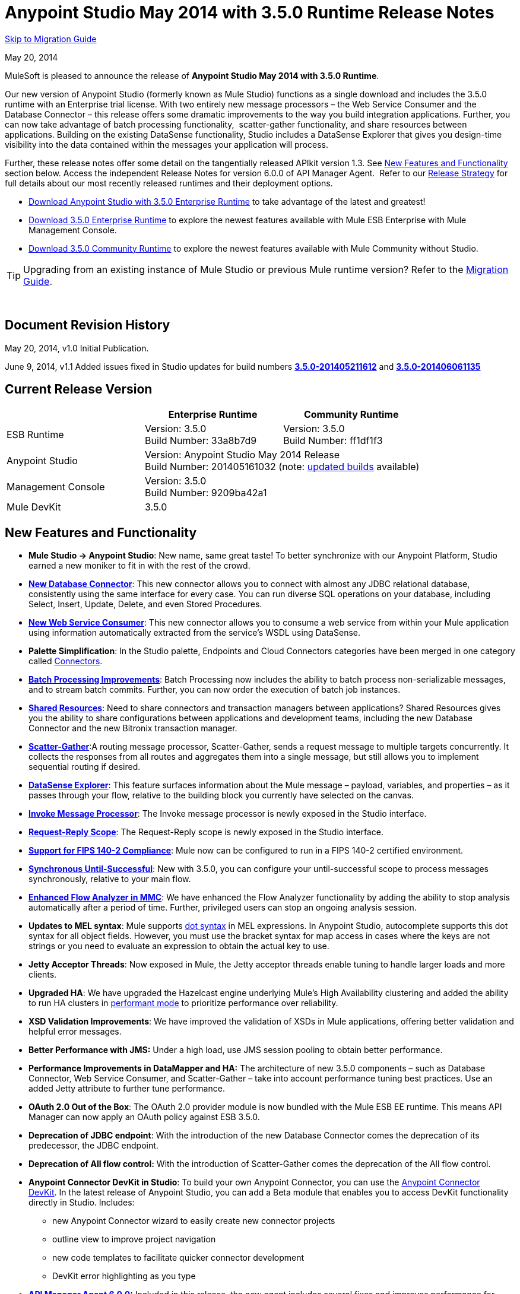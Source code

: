 = Anypoint Studio May 2014 with 3.5.0 Runtime Release Notes
:keywords: release notes, anypoint studio


<<Migration Guide, Skip to Migration Guide>>

May 20, 2014

MuleSoft is pleased to announce the release of *Anypoint Studio May 2014 with 3.5.0 Runtime*.

Our new version of Anypoint Studio (formerly known as Mule Studio) functions as a single download and includes the 3.5.0 runtime with an Enterprise trial license. With two entirely new message processors – the Web Service Consumer and the Database Connector – this release offers some dramatic improvements to the way you build integration applications. Further, you can now take advantage of batch processing functionality,  scatter-gather functionality, and share resources between applications. Building on the existing DataSense functionality, Studio includes a DataSense Explorer that gives you design-time visibility into the data contained within the messages your application will process. 

Further, these release notes offer some detail on the tangentially released APIkit version 1.3. See link:#AnypointStudioMay2014with3.5.0RuntimeReleaseNotes-NewFeaturesandFunctionality[New Features and Functionality] section below. Access the independent Release Notes for version 6.0.0 of API Manager Agent.  Refer to our link:#[Release Strategy] for full details about our most recently released runtimes and their deployment options.

* http://www.mulesoft.com/platform/soa/mule-esb-open-source-esb[Download Anypoint Studio with 3.5.0 Enterprise Runtime] to take advantage of the latest and greatest!
* http://www.mulesoft.com/platform/soa/mule-esb-open-source-esb[Download 3.5.0 Enterprise Runtime] to explore the newest features available with Mule ESB Enterprise with Mule Management Console.
* http://www.mulesoft.org/download-mule-esb-community-edition[Download 3.5.0 Community Runtime] to explore the newest features available with Mule Community without Studio. 

[TIP]
Upgrading from an existing instance of Mule Studio or previous Mule runtime version? Refer to the <<Migration Guide>>.

  

== Document Revision History

May 20, 2014, v1.0 Initial Publication. 

June 9, 2014, v1.1 Added issues fixed in Studio updates for build numbers link:#AnypointStudioMay2014with3.5.0RuntimeReleaseNotes-u1[*3.5.0-201405211612*] and *link:#AnypointStudioMay2014with3.5.0RuntimeReleaseNotes-u2[3.5.0-201406061135]*

== Current Release Version 


[cols="3*", options="header"]
|===
|
| Enterprise Runtime
| Community Runtime

| ESB Runtime
| Version: 3.5.0 +
Build Number: 33a8b7d9
| Version: 3.5.0 +
Build Number: ff1df1f3

| Anypoint Studio
2+>| Version: Anypoint Studio May 2014 Release +
Build Number: 201405161032 (note: link:#AnypointStudioMay2014with3.5.0RuntimeReleaseNotes-NeworFixedinthisRelease[updated builds] available)

| Management Console
2+>| Version: 3.5.0 +
Build Number: 9209ba42a1


| Mule DevKit
2+>| 3.5.0
|===

== New Features and Functionality

* *Mule Studio -> Anypoint Studio*: New name, same great taste! To better synchronize with our Anypoint Platform, Studio earned a new moniker to fit in with the rest of the crowd.
* *link:/documentation/display/current/Database+Connector[New Database Connector]*: This new connector allows you to connect with almost any JDBC relational database, consistently using the same interface for every case. You can run diverse SQL operations on your database, including Select, Insert, Update, Delete, and even Stored Procedures.
* *link:/documentation/display/current/Web+Service+Consumer[New Web Service Consumer]*: This new connector allows you to consume a web service from within your Mule application using information automatically extracted from the service's WSDL using DataSense.
* *Palette Simplification*: In the Studio palette, Endpoints and Cloud Connectors categories have been merged in one category called link:/documentation/display/current/Anypoint+Connectors[Connectors].
* *link:/documentation/display/current/Batch+Streaming+and+Job+Execution[Batch Processing Improvements]*: Batch Processing now includes the ability to batch process non-serializable messages, and to stream batch commits. Further, you can now order the execution of batch job instances.
* *link:/documentation/display/current/Shared+Resources[Shared Resources]*: Need to share connectors and transaction managers between applications? Shared Resources gives you the ability to share configurations between applications and development teams, including the new Database Connector and the new Bitronix transaction manager.
* *link:/documentation/display/current/Scatter-Gather[Scatter-Gather]*:A routing message processor, Scatter-Gather, sends a request message to multiple targets concurrently. It collects the responses from all routes and aggregates them into a single message, but still allows you to implement sequential routing if desired.
* *link:/documentation/display/current/Using+the+DataSense+Explorer[DataSense Explorer]*: This feature surfaces information about the Mule message – payload, variables, and properties – as it passes through your flow, relative to the building block you currently have selected on the canvas.
* *link:/documentation/display/current/Invoke+Component+Reference[Invoke Message Processor]*: The Invoke message processor is newly exposed in the Studio interface.
* *link:/documentation/display/current/Request-Reply+Scope[Request-Reply Scope]*: The Request-Reply scope is newly exposed in the Studio interface.
* *link:/documentation/display/current/FIPS+140-2+Compliance+Support[Support for FIPS 140-2 Compliance]*: Mule now can be configured to run in a FIPS 140-2 certified environment.
* *link:/documentation/display/current/Until+Successful+Scope[Synchronous Until-Successful]*: New with 3.5.0, you can configure your until-successful scope to process messages synchronously, relative to your main flow. 
* *link:/documentation/display/current/Analyzing+Flow+Processing+and+Payloads[Enhanced Flow Analyzer in MMC]*: We have enhanced the Flow Analyzer functionality by adding the ability to stop analysis automatically after a period of time. Further, privileged users can stop an ongoing analysis session.
* *Updates to MEL syntax*: Mule supports link:/documentation/display/current/Mule+Expression+Language+Reference#MuleExpressionLanguageReference-DotSyntax[dot syntax] in MEL expressions. In Anypoint Studio, autocomplete supports this dot syntax for all object fields. However, you must use the bracket syntax for map access in cases where the keys are not strings or you need to evaluate an expression to obtain the actual key to use.
* *Jetty Acceptor Threads*: Now exposed in Mule, the Jetty acceptor threads enable tuning to handle larger loads and more clients. 
* *Upgraded HA*: We have upgraded the Hazelcast engine underlying Mule's High Availability clustering and added the ability to run HA clusters in link:/documentation/display/current/Mule+High+Availability+HA+Clusters#MuleHighAvailabilityHAClusters-ClusteringforHighPerformance[performant mode] to prioritize performance over reliability.
* *XSD Validation Improvements*: We have improved the validation of XSDs in Mule applications, offering better validation and helpful error messages.
* *Better Performance with JMS:* Under a high load, use JMS session pooling to obtain better performance. 
* *Performance Improvements in DataMapper and HA:* The architecture of new 3.5.0 components – such as Database Connector, Web Service Consumer, and Scatter-Gather – take into account performance tuning best practices. Use an added Jetty attribute to further tune performance. 
* *OAuth 2.0 Out of the Box*: The OAuth 2.0 provider module is now bundled with the Mule ESB EE runtime. This means API Manager can now apply an OAuth policy against ESB 3.5.0.
* *Deprecation of JDBC endpoint*: With the introduction of the new Database Connector comes the deprecation of its predecessor, the JDBC endpoint. 
* *Deprecation of All flow control:* With the introduction of Scatter-Gather comes the deprecation of the All flow control. +
* *Anypoint Connector DevKit in Studio*: To build your own Anypoint Connector, you can use the link:/documentation/display/current/Anypoint+Connector+DevKit[Anypoint Connector DevKit]. In the latest release of Anypoint Studio, you can add a Beta module that enables you to access DevKit functionality directly in Studio. Includes: +
** new Anypoint Connector wizard to easily create new connector projects
** outline view to improve project navigation
** new code templates to facilitate quicker connector development
** DevKit error highlighting as you type
* *link:/documentation/display/current/API+Manager+6.0.X+Release+Notes[API Manager Agent 6.0.0]:* Included in this release, the new agent includes several fixes and improves performance for contract-based policies.
* *link:/documentation/display/current/APIkit[APIkit version 1.3]:* Now included automatically in Studio, the newest version of APIkit includes improved functionality: +
** improved user experience using the RAML Editor
** ability to generate `!include` files from within the RAML Editor
** ability to open the API Console within the Studio console
** ability to create a separate API Console flow to host the console in a separate URI

== Hardware and Software System Requirements

For most use cases, Anypoint Studio with 3.5.0 Runtime does not change the hardware and software system requirements established by Mule Studio (December 2013) with CloudHub Mule Runtime (December 2013). MuleSoft recommends a minimum of 4GB RAM on a developer workstation. As applications become complex, consider adding more RAM.

Please mailto:support@mulesoft.com[contact MuleSoft] with any questions you may have about system requirements.

== Deprecated in this Release

As Mule ESB evolves, components and APIs are sometimes replaced or superseded by an improved method of implementation. These elements are flagged as deprecated in the product and documentation in order to alert users to the change. This indicates they will continue to function and be supported in the product until the next major release version (4.x, 5.x, 6.x), but users are discouraged from using them and should consider migrating their applications. After the next major release version, they may be removed and no longer supported in the product.

Elements deprecated in the 3.5.0 runtime:

* JDBC endpoint and transport
* All flow control
* Maps to XML transformer
* XML to Maps transformer
* Maps to CSV transformer
* CSV to Maps transformer
* Resultset to Maps transformer
* Service Lookup endpoint

Note that current documentation may still reference these deprecated elements in legacy examples and code snippets for a period of time. These examples are being updated on a rolling basis with the new, recommended best practices and implementations.

== Important Notes and Known Issues in this Release

This list covers some of the known issues with Anypoint Studio with 3.5.0 Runtime. Please read this list before reporting any issues you may have spotted. 

=== Mule ESB

Note that only those tickets labelled with MULE apply to both the Enterprise and Community versions of the runtime; tickets labelled with EE apply only the Enterprise version.

[cols=",",]
|===
|n/a |link:/documentation/display/current/Batch+Processing[Batch processing] does not support the use of link:/documentation/display/current/Business+Events[Business Events].
|n/a |link:/documentation/display/current/CloudHub+Insight[CloudHub Insight] does not support visibility into batch processing.
|MULE-7585 |NPE when exporting from Database to CSV
|MULE-7583 |CopyOnWriteCaseInsensitiveMap should fully implement Map
|MULE-7582 |Hung threads on work manager.
|MULE-7519 |Default domain must be created in the new domain concept instead of the old one
|MULE-7517 |Regression in MuleContext mutability
|MULE-7493 |Not all property files are loaded before flow loading
|MULE-7456 |When redeployment fails because an error, the failure is not shown in console log
|MULE-7442 |Bulk Update fails using a file as a source when the file was generated in Windows due to \r at the end of the line
|MULE-7441 |Bulk Update fails when there is a space after the ending semicolon of a statement
|MULE-7328 |Can't use WS consumer with message properties
|MULE-7290 |It shouldn't be allowed to deploy an application to more than one domain
|MULE-7280 |Anchor file is created before application gets deployed
|MULE-7273 |Proxy service does not rewrite schema locations in the WSDL
|MULE-7245 |Eager initialization of BitronixXaDataSourceBuilder can make a mule application to fail on start
|MULE-7099 |Make bitronix transaction manager default TM
|MULE-7033 |Only one config element should be allowed for the same name
|MULE-6924 |Dynamic round robin does not work in cluster
|EE-4001 |Batch job doesn't finish, when the payloads of the processed records are bigger than 512KB.
|EE-4000 |High contention when updating statistics on batch.
|EE-3841 |Anchor file is created even if application fails to get deployed
|EE-3835 |Failed to connect to HTTP inbound endpoint just after startup
|EE-3830 |NullPointerException when enqueuing message to VM endpoint with a shared connector
|EE-3735 |Cluster and XA transactions cause message lost with high concurrency
|MULE-7594 |Scatter-gather throws exception when using a one-way outbound endpoint.
|MULE-7593 |Scatter-gather throws IllegalStateException when using only one message processor
|MULE-7592 |JMS caching-connection-factory doesn't close connections on redeploy
|EE-3141 |When using a Throttling policy with throttling statics enabled, Limit and Remaining statistics are swapped.
|===

=== Anypoint Studio

[cols=",",]
|===
|n/a |Studio and Mavericks: If you are running OS X Mavericks, Studio cannot automatically find your Maven installation, so your home directory field will be blank and the Maven support boxes unchecked. Workaround: To use Maven with Anypoint Studio on Mavericks, configure your Maven home directory manually. Once you have configured a valid Maven home, click Test Maven Configuration to verify your settings.
|STUDIO-4914 |SAP: When unchecking Output XML option it is not possible to get the details or the files for the specified object. They are empty.
|n/a |Maven in Windows: To have good Maven support you need Eclipse to point to a JDK. In Windows by default you need to manually configure the JDK as Eclipse will look for the JRE. 
|STUDIO-4937 |CXF and REST Components: When using CXF or REST Message Processors, you may have some conflicts with the appearance of the response section of the flow on the canvas.
|STUDIO-4980 |Query Builder: This is a Mac-specific issue. The Query Builder UI misbehaves after a DataSense type structure retrieval operation. Workaround: close the Query Builder after the DataSense retrieval and open it again. 
|===

=== Mule Management Console

[cols="",]
|===
|n/a |link:/documentation/display/current/Mule+Management+Console[Mule Management Console (MMC)] does not support visibility into batch processing.
|MMC-1756 |Inconsistencies when disbanding a cluster with one of the nodes down.
|MMC-1754 |Global Permissions - Error 500 message when Creating a new Alert Notification with only Manage Alert Notification permission.
|MMC-1738 |Dashboard -> Cluster Application status: When a cluster is disbanded the portlet ‘Cluster application status’ is continuously throwing an exception into the logs.
|MMC-1739 |Dashboard - Deployment Status portlet - Unable to see deployment of clusters that are into group.
|MMC-1695 |Sorting by column on all tables (flows, applications, deployments, etc.) is applied only for each page.
|===

=== APIkit

[width="100%",cols="50%,50%",]
|===
|n/a |APIkit's API console, and the API console itself, do not support resource owner and client credentials grant types. Further, the console does not support scopes in an application.
|n/a |APIkit's API console does not support the OAuth dance.
|===

=== DevKit

[width="100%",cols="50%,50%",]
|===
|DEVKIT-553 |_*Beta*_: When running an incremental build using the DevKit plugin in Studio, not all files are being processed, and errors that doesn't exist are reported 
|===

== New or Fixed in this Release

*_Update 2: Build Number 3.5.0-201406061135_* 

[width="100%",cols="50%,50%",]
|===
|STUDIO-3533 |Make combine-collections-transformer as MP in palette
|STUDIO-4571 |Receiving an invalid reference error when everything is in place
|STUDIO-5019 |DataSense doesn't work with mule specific system properties like app.home
|STUDIO-5032 |Cannot see errors for MEL
|STUDIO-5035 |MEL Validation should wait before validating
|STUDIO-5081 |DB connector not resolving place holders for driver class name
|STUDIO-5107 |Siebel connector rewrites xml
|STUDIO-5155 |Classloader leak with MEL classes when executing DataSense
|SE-874 |Incorrect validation in jdbc's "query" element
|SE-876 |NPE when clicking on certain message processors, details page doesn&#39;t show anything
|SE-907 |DataMapper editor breaks when combining it with WSConsumer
|SE-603 |Export Without Source Code
|===

*_Update 1: Build Number 3.5.0-201405211612_*

[width="100%",cols="50%,50%",]
|===
|STUDIO-5110 |WS Consumer cannot retrieve downloadable imports
|SE-864 |JSON mapping fails
|===

*_Original May 2014 Release Build Number 3.5.0-201405161032:_*

=== Mule ESB

 View Fixed Issues

Note that only those tickets labelled with *MULE* are fixes which apply to both the Enterprise and Community versions of the runtime; tickets labelled with *EE* are fixes which apply only the Enterprise version.

[cols="2*",]
|===
|EE-2784 |Cannot serve static content on root domain
|EE-2916 |java.io.NotSerializableException at org.mule.config.spring.parsers.assembly.MapEntryCombiner when having a JDBC Inbound in a clustered environment
|EE-3199 |Starting Mule Standalone EE on Mac OS 10.6 with i7 processor runs with wrapper-macosx-universal-32 instead of 64
|EE-3258 |JDBC transport complains about invalid expression template #[payload]
|EE-3264 |MMC agent not working in Embeded war file
|EE-3265 |DeploymentService lock not released under error conditions
|EE-3273 |Remove ReplyToParameterProcessor from internalMessageProcessorNames list
|EE-3314 |Bootstrap script doesn't recognize whether Windows is running in 32 or 64 bits
|EE-3315 |Bootstrap script doesn't recognize Linux running on System z (IBM Mainframe)
|EE-3316 |Bootstrap script doesn't recognize whether the AIX kernel is running in 32 or 64 bits
|EE-3317 |Running the same mule.bat from two terminals shouldn't be possible
|EE-3322 |ClassCastException using inbound file endpoint in cluster
|EE-3322 |ClassCastException using inbound file endpoint in cluster
|EE-3344 |populatem2repo script does not include mmc related jars
|EE-3356 |Supported JDKs are not properly defined
|EE-3370 |HTTP <-> JMS Queue <-> CXF Service bridge failing in 3.4.1 EE, working in 3.4.0 EE
|EE-3394 |Populate M2 Repo does not populate Clover
|EE-3419 |NullPointerException is Thrown when shutting down Mule with the MMC Agent disabled
|EE-3423 |Mule should do clean up of JDBC Driver threads to avoid ClassLoader leaks
|EE-3449 |Incorrect validation for node ID in cluster causes error on removal if node IDs are not reassigned
|EE-3459 |ConcurrentModificationException when getting finished records count or executing instances
|EE-3470 |Queues with limited size behave differently in standalone and cluster mode
|EE-3474 |ObjectStore is not synchronized properly
|EE-3496 |Expensive lookup in Spring Registry is performed every time a MEL expression is evaluated
|EE-3535 |Change MVEL dependency to use mule's MVEL
|EE-3540 |No way to retrieve stack trace for record, input or on-complete exceptions
|EE-3563 |max-failed-records only works on the last step
|EE-3682 |MissingResourceException thrown when gracefully shutting down mule.
|EE-3809 |Upgrade Guava to avoid incompatbilities with latest JDK7
|EE-3847 |String format exception when logging exception in streaming commit
|EE-3859 |Widget example fails to start because does not find mule-app.properties.
|EE-3865 |Widget example script fails to start because of renamed jars
|EE-3903 |WMQ connector doesn't allow the setting of a transportType in the connection factory
|EE-3923 |Mule fails to start when running in legacy mode (tanuki wrapper license seems invalid)
|EE-3955 |Test cases override DefaultObjectStoreFactoryBean static delegate causing other tests to fail when split and aggregate operations are used.
|MULE-3704 |AttachmentsPropagationTestCase needs XML config file
|MULE-5301 |The MailMessageFactory adds inbound email headers to the outbound scope of the message
|MULE-5685 |Unformatted log line when a property is optional
|MULE-6367 |FTP Inbound endpoint fails when reading empty file
|MULE-6559 |Wrong messages on JDK version validation
|MULE-6560 |Incorrect value in recommended JDK version checking
|MULE-6564 |Using http://cxfconfiguration[cxf:configuration] element prevents generation of WSDL on JAXWS SOAP component
|MULE-6577 |Failure to propagate the correlation ID across JMS queues
|MULE-6630 |Expression component serializes requests
|MULE-6783 |HTTP inbound keep-alive attribute not overriding the keepAlive attribute of HTTP connector
|MULE-6790 |File transport sets the Directory attribute incorrectly
|MULE-6791 |Jetty inbound endpoint configured with useContinuations="true" sets http.method as outbound rather than inbound
|MULE-6800 |Thread leak on Mule redeployments for embedded
|MULE-6808 |When running salesforce operations in parallel (with Oauth integration), in some scenarios we are getting an exception related to the access token for Oauth
|MULE-6816 |Shutdown timeout is not respected
|MULE-6829 |cxf_operation is wrong when using proxy-client of a soap 1.1 request
|MULE-6831 |Applications deleted when deployment fails
|MULE-6833 |GZip transformer failing
|MULE-6837 |Mule application fails when doing stop/start
|MULE-6849 |ReplyToDestination is not properly configured in some scenarios
|MULE-6853 |Sftp does not support files with no extension when using tempDir and useTempFileTimestampSuffix
|MULE-6858 |Filename-wildcard filter to fails with SFTP
|MULE-6863 |File, FTP and SFTP message factories sets outbound properties.
|MULE-6864 |SFTP: Jsch issue in java 1.7 and Kerberos
|MULE-6870 |HTTP Patch body is ignored
|MULE-6871 |DefaultMuleSession got broken between mule 3.2 and 3.3
|MULE-6874 |Memory leak with dynamic endpoints
|MULE-6880 |FTP responseTimeout has no effect
|MULE-6882 |TCP Outbound Endpoint ignores responseTimeout
|MULE-6884 |HTTP/HTTPS Connectors: tcpNoDelay
|MULE-6887 |Duplicating instanceName in quartz connectors cause weird application failures
|MULE-6889 |Concurrent Modification Exception when using the Async Message Proccessor inside a foreach
|MULE-6917 |set-attachment adds attachments that Mule can't really use
|MULE-6920 |Race condition on startup of Mule Context
|MULE-6944 |Thread leak for asynchronous calls in embedded mode
|MULE-6947 |flow names with slashes (/) break MPs notification paths
|MULE-6959 |Race condition creating MVELExpressionLanguage instances
|MULE-6965 |Erro during mule message serialization when using byte array as payload
|MULE-6969 |InputStream not closed on Scriptable
|MULE-6972 |http://jerseyresources[jersey:resources] component doesn't register multiple exception mappers
|MULE-6973 |http://jerseyresources[jersey:resources] component doesn't register multiple http://jerseycontext-resolver[jersey:context-resolver]
|MULE-6986 |http://httpstatic-resource-handler[http:static-resource-handler] fails when request path is '/'
|MULE-6989 |Quartz synchronous is not using the configured exception strategy
|MULE-6990 |OOM exception using foreach
|MULE-6991 |postAuth() method does not catch token expiration exception
|MULE-6991 |postAuth() method does not catch token expiration exception
|MULE-6992 |Race condition when refreshing access tokens
|MULE-6992 |Race condition when refreshing access tokens
|MULE-6993 |ClassCast exception when using http://cxfproxy-service[cxf:proxy-service] and validationEnabled, and the request contains a CDATA field.
|MULE-6995 |DynamicOutboundEndpoint does not use the connector's service overrides
|MULE-6997 |Rollback Exception Strategy retries an incorrect number of times
|MULE-6998 |Incorrect maven dependency for drools
|MULE-6999 |File Transport delays the processing of files when pollingFrequency attribute is uncomfortably narrow
|MULE-7004 |Fixed Frequency Scheduler allows negative value on startDelay
|MULE-7005 |ServerNotification completing work after listener failure
|MULE-7008 |Private flow sends duplicate message when replyTo property is set
|MULE-7012 |HTTP/HTTPS outbound endpoints ignore the keep-alive attribute
|MULE-7015 |ObjectToHttpClientMethodRequest fails to process DefaultMessageCollection when http.version is set to 1.0
|MULE-7019 |AccessTokenPool is not closed after disposal
|MULE-7021 |AbstractListeningMessageProcessor needs to implement MessageProcessorContainer To be debugable
|MULE-7024 |DataSense core doesn't support inbound endpoints
|MULE-7025 |Serialization exception using persistent queues
|MULE-7027 |ExpiringGroupMonitoringThread must process event groups only when the node is primary
|MULE-7028 |MuleMessageToHttpResponse not evaluating outbound scope to set the content type header
|MULE-7028 |MuleMessageToHttpResponse not evaluating outbound scope to set the content type header
|MULE-7034 |MuleEvent is not serializable when using a JDBC inbound endpoint with a nested query
|MULE-7036 |QueuedAsynchronousProcessingStrategy ignores queue store configuration
|MULE-7040 |Request-reply throwing ResponseTimeoutException on Mule shutdown
|MULE-7041 |EventProcessingThread must manage exceptions thrown by implementation classes
|MULE-7042 |Event correlation timeout incorrectly detected on cluster
|MULE-7043 |Cannot put a Foreach after an OAuth authorize
|MULE-7050 |MuleApplicationClassLoader loadClass() method not synchronized
|MULE-7053 |Make DevkitBasedMessageProcessor.process not final
|MULE-7059 |The generated Studio runtime bundle needs to have a different internal structure
|MULE-7062 |It is not possible to send outbound attachments over http
|MULE-7080 |Race condition checking file attributes on SFTP transport
|MULE-7087 |NullSessionHandler - Empty Mule Session header
|MULE-7091 |IllegalStateException when doing OAuth dance with InMemoryObjectStore
|MULE-7092 |DevkitBasedMessageProcessor does not implement MessageProcessor
|MULE-7114 |Outbound HTTP Patch call is not sending the payload as message body
|MULE-7116 |Message receiver fail when trying to schedule work after reconnection
|MULE-7118 |Incompatible usage of MVEL on Drools
|MULE-7119 |MEL DateTime is not serializable
|MULE-7121 |OAuth support throws raw exception when authorization code not found
|MULE-7123 |MuleExceptions are not all Serializable
|MULE-7125 |requireClientAuthentication="true" not working on jetty SSL connector
|MULE-7137 |DefaultMessageProcessor chain needs to decouple from Pipeline
|MULE-7149 |Flow variables should not be propagated to / from other flow invoked with flow-ref
|MULE-7151 |Add new http/s outbound endpoint attribute to enable behavior provided by http.disable.status.code.exception.check property
|MULE-7152 |When using http://cxfproxy-service[cxf:proxy-service] with a wsdl having multiple ports, the proxy only redirects the first one.
|MULE-7153 |JMS Queue <-> CXF Service failing in 3.4.1 EE, working in 3.4.0 EE
|MULE-7156 |QueueProducer should have a variable generic type
|MULE-7165 |Request Body is not closed in the HttpMessageReceiver
|MULE-7189 |CXF Proxy service: When specifying a wsdlLocation of a non .net based SOAP api and requesting the proxy to use only the body of the envelope, the payload gets modified and loses part of it.
|MULE-7193 |gzip-compress-transformer does not work correctly if the input is a string
|MULE-7194 |Improper handling of UnknownHostException in Outbound TCP
|MULE-7198 |Build fails due to error downloading dependencies of jBPM module.
|MULE-7204 |Race condition when compiling MEL expressions
|MULE-7223 |HTTP transport does not trigger exceptions when client closes connection
|MULE-7224 |body-to-parameter-map-transformer only works with GET and POST
|MULE-7228 |Confusing log message in EventProcessingThread
|MULE-7230 |Changes in HttpMuleMessageFactory and AbstractMuleMessageFactory breaks 3.4.x devkit's generated code
|MULE-7248 |Supported JDKs are not properly defined
|MULE-7260 |Generated DataSense mule config is invalid when there are multiple property placeholders
|MULE-7264 |DevkitSupport module should use apache commons StringUtils instead of Spring
|MULE-7265 |When a flow is not fully started up, some message processors remain started and could not be disposed.
|MULE-7293 |TransientRegistry does not dispose all registered objects on dispose.
|MULE-7297 |NullPointerException when tyring to override a class with loader.override
|MULE-7307 |Disallow multiple transaction manager to be used within an application
|MULE-7311 |Lack of synchronization causes multiple expiration requests on Aggregator groups
|MULE-7312 |Upgrade Guava to avoid incompatbilities with latest JDK7
|MULE-7322 |MuleApplicationContext renamed to MuleArtifactContext breaks backwards compatibility
|MULE-7329 |Number of JMS consumers decreases to 1 after reconnection
|MULE-7331 |JMS inbound do not reconnect to queue after broker restart
|MULE-7335 |Transformer resolution in TypeBasedTransformerResolver fails depending on which order transformers are found
|MULE-7366 |Mule logs switch to DEBUG level when application uses the Salesforce Connector
|MULE-7373 |Devkit intercepting message processors fail if they are the last element of a chain
|MULE-7373 |Devkit intercepting message processors fail if they are the last element of a chain
|MULE-7376 |NullPointerException while initialising body
|MULE-7376 |NullPointerException while initialising body
|MULE-7382 |RefreshTokenManager's ObjectStore is not expiring entries
|MULE-7382 |RefreshTokenManager's ObjectStore is not expiring entries
|MULE-7390 |XSLT transformer is vulnerable to XXE
|MULE-7399 |Flows can start processing messages before referenced flows are completely started
|MULE-7400 |Deployment service is not locked when started
|MULE-7408 |StageName generation should be decoupled from Flow
|MULE-7411 |SXC filter router fails due to uninitialised transformer
|MULE-7417 |Log4j config watch dog thread is not being stopped when undeploying applications
|MULE-7419 |Session is lost when a message is returned by a jms request-response outbound-endpoint
|MULE-7425 |xpath function should not have any side effects on the message
|MULE-7431 |AbstractMessagingExceptionStrategy accessing an incorrect Even when using RequestContext
|MULE-7459 |Echo example mvn build fails because of test error.
|MULE-7463 |Monitored ObjectStores should behave consistently
|MULE-7465 |XPATH Expression Language - Dom4J creates separate text-nodes
|MULE-7489 |AbstractRegistryBroker.lookupObjects() throws NPE when registries are added/removed concurrently.
|MULE-7491 |JDBC reconnect policy is not working when setting blocking=true
|MULE-7504 |Applications sharing connectors mix endpoint MBeans
|MULE-7509 |Transactional Queue Recovery fails when recovery queue has transient queue config.
|MULE-7512 |Synchronous until-successfull waits in milliseconds instead of seconds
|MULE-7429 |Fix UntilSuccessfulWithQueuePersistenceObjectStoreTestCase recoversFromPersistedQueue test
|MULE-7494 |Test cases override DefaultObjectStoreFactoryBean static delegate causing other tests to fail when split and aggregate operations are used.
|  | 
|MULE-7287 |CXF: MustUnderstand header must not be considered by the proxy-service
|MULE-7358 |org.mule.config.bootstrap.SimpleRegistryBootstrap.registerTransactionFactories can't handle optional factories
|MULE-7558 |Fix failing test CxfSoapJmsTestCase due to MULE-7546
|MULE-7552 |Transaction isRollbackOnly() should considered already finished transactions
|MULE-7548 |Lifecycle does not start a QueueManager in the right order
|MULE-7542 |Response MuleEvent/MuleMessage do not need to be copied in AbstractMessageDispatcher.process()
|MULE-7538 |Application fails to start when having 16 or more connectors with asynch reconnection that fail to connect
|MULE-7535 |Remove OutboundRewriteResponseEventMessageProcessor
|MULE-7534 |JMS connector doesn't reconnect to ActiveMQ broker 5.6 when using blocking=true
|MULE-7533 |Eliminate unnecessary copying of inbound message properties
|MULE-7532 |Cleanup org.mule.el.* code warning and add javadoc
|MULE-7524 |Encoded characters not working when using expressions for dynamic endpoints
|MULE-7521 |The DevKit oAuth module should log the body contents even after a failure
|MULE-7520 |Avoid writing app log entries in container log file when not using an specific log4j config file for the app.
|MULE-7518 |Parameterized query broken when CDATA is preceded by a new line
|MULE-7515 |Big HTTP Header is impacting HTTP transport performance
|MULE-7510 |MEL behavior is not consistent betsween maps and pojos for proeprty access
|MULE-7258 |Request reply does not work when using specific connector
|EE-3969 |MEL behavior is not consistent betsween maps and pojos for proeprty access
|EE-3780 |Reduce HA Verbosity when a node goes down
|MULE-7577 |OAuth regression - RC1 OAuth connectors not working at all
|MULE-7572 |CopyOnWriteCaseInsensitiveMap should fully implement Map
|MULE-7571 |Persistent queue logs and data remove after shutdown
|MULE-7569 |CopyOnWriteCaseInsensitiveMap implementation leaks changes to original map
|MULE-7122 |Fix flaky test LoanBrokerSyncTestCase
|===

[cols="2*",]
|===
|EE-2860 |Be able to configure / define all necessary ports to create and use a Hazelcast cluster
|EE-2938 |Please upgrade Tanuki Service Wrapper to version 3.5.16 or later
|EE-3274 |Add JDBC support on multi-transaction
|EE-3301 |Update Saxon version to 9.1.0.8
|EE-3327 |Add property to disable MMC agent to wrapper.conf
|EE-3328 |Provide a way to disable throttling
|EE-3372 |Implement Batch Module
|EE-3440 |Batch module management API
|EE-3458 |Improve Plugin Lifecycle
|EE-3509 |Make cache component use SHA-256 instead of MD5 as event keying function
|EE-3659 |Update WMQ transport to support session pooling
|EE-3877 |HA: Include flag for configuring reliable vs performant flag for HA cluster
|EE-3925 |Upgrade to hazelcast version 3.1.6
|EE-3930 |Include mule.mmc.bind.port as commented out attribute in wrapper.conf
|MULE-6172 |Upgrade apache-commons-pool
|MULE-6788 |Upgrade CXF to 2.5.9
|MULE-6794 |CXF WS-Security - SecurityContext is not set after successful authentication
|MULE-6796 |Allow MEL expressions in http://cxfproperty[cxf:property] of http://cxfws-config[cxf:ws-config]
|MULE-6809 |When using a persisten object store keys that are not valid file names fail
|MULE-6825 |Make loggin less verbose in CompositeApplicationClassLoader
|MULE-6843 |Move OAuth from DevKit to ESB
|MULE-6844 |Connector Auto-Paging
|MULE-6845 |Define Polling Watermarks
|MULE-6862 |HttpMuleMessageFactory should support multipart/form-data
|MULE-6872 |Poll 2.0
|MULE-6913 |Add a way to invalidate the content of a caching strategy
|MULE-6958 |Have HTTP attachments available out of the box
|MULE-6968 |Http endpoint with path="" or path="/" do not attend requests at root level
|MULE-6970 |Add json schema support to the json schema validation filter
|MULE-6982 |Upgrade jsch to version 0.1.50
|MULE-6988 |The jetty transport does not have an option to configure the number of acceptor threads
|MULE-7010 |Provide a way to clear object stores content's without disposing it
|MULE-7011 |Provide a mechanism to discard all elements in a queue
|MULE-7013 |Deprecate keepSendSocketOpen attribute in HTTP connector
|MULE-7016 |Make RefreshTokenManager lazy on ObjectStoreManager
|MULE-7023 |Rename keep-alive attribute in HTTP/HTTPS endpoints
|MULE-7031 |Add getObjectStoreManager() in MuleContext
|MULE-7052 |Create bitronix transaction manager module and integrate with existent transports
|MULE-7063 |Add Spring Security LDAP to Mule Distribution
|MULE-7077 |Change Spring security manager to be created in standalone mode
|MULE-7090 |Make Mule rely on platform configured JCE provider instead of fixing on a predefined version
|MULE-7097 |Provide a way to specify valid cipher specs for SSL on transports that support the protocol
|MULE-7103 |Add support for specifying as a system property, FIPS compliant security model
|MULE-7107 |Improve FunctionalTestCase to support several configuration files loaded from an Array.
|MULE-7108 |Need to decouple Pipeline interface from MessageProcessorPath generation
|MULE-7109 |Allow each until-successful processor to have its own threading profile
|MULE-7110 |Improve jms transport to support reconnection at the endpoint level
|MULE-7128 |Need to support short lived queues
|MULE-7139 |As an user I want to be able to share resources such as connector between mule applications
|MULE-7144 |Differentiate TCP connection timeout from responseTimeout
|MULE-7148 |Differentiate HTTP connection timeout from responseTimeout
|MULE-7155 |Add appending support to the SFTP transport
|MULE-7169 |Add JMS session pooling support
|MULE-7181 |Need a way to extend InboundEndpointFactoryBean and OutboundEndpointFactoryBean
|MULE-7191 |DefaultMuleMessage should instantiate transient fields when deserealized
|MULE-7196 |Integrate the current Web Services Component to Mule
|MULE-7207 |Create Scatter-Gather component for parallel multicasting
|MULE-7213 |MVEL Version upgrade
|MULE-7215 |Database connector
|MULE-7218 |Get SOAP action working correctly
|MULE-7220 |Use an expression for the service address
|MULE-7221 |Should be able to add custom soap headers
|MULE-7222 |An exception to be thrown when a SOAPFault is returned
|MULE-7240 |Web Services Consumer
|MULE-7252 |Restart applications automatically even after failure
|MULE-7268 |Support GZIP compression when proxying
|MULE-7271 |SpringXmlConfigurationMuleArtifactFactory uses persistent Queues
|MULE-7279 |Add support for local stores in cluster mode
|MULE-7321 |Deprecate <all> in favor of <scatther-gather>
|MULE-7336 |Avoid transformer lookup inside registry to improve performance
|MULE-7337 |FtpMessageRequester should allow you to retrieve files using the complete path
|MULE-7362 |Allow MEL expressions to safely access nested null properties
|MULE-7396 |Cache and provide the StreamCloser through the MuleContext
|MULE-7401 |Include the security model used at mule container startup console
|MULE-7409 |DefaultMuleArtifact needs the toString method so that better information can be provided in Studio
|MULE-7414 |Use MVEL Dynamic Optimizer to evaluate MEL Expressions
|MULE-7427 |Make Jetty and Servlet transports message props consistent with Http transport
|MULE-7428 |Fix VM underlaying implementation
|MULE-7439 |Replace StringBuffer with StringBuilder whenever possible
|MULE-7447 |DataSense Artifact Factory should support MES security property placeholders and bean property placeholder
|MULE-7448 |Logger - Avoid evaluating expressions when not logging the result
|MULE-7458 |Make the pgp module work on a FIPS environment
|MULE-7464 |Runtime Message Processor Injection
|MULE-7481 |Add extension point in MuleLockFactory
|MULE-7503 |Refactoring to allow splash screen customization
|MULE-7507 |Set wrapper.ignore_sequence_gaps=TRUE in wrapper.conf
|MULE-7545 |Refactor AbstractConnector to allow for connectors that don't use default dispatcher pool
|MULE-7546 |Minimize cost of copying MuleMessage and it's properties for 3.5
|MULE-7547 |Minimize cost of copying MuleEvent and it's flow variables for Mule 3.5
|MULE-7551 |Switch Safehaus JUG UUID implementation out for eaio.uuid.UUID to reduce contention
|MULE-7553 |Make MVEL ReflectiveOptimizer default again.
|===

=== Anypoint Studio

[cols="",]
|===
|STUDIO-10 - Changing the name in documentation for a choice node does not change the label in the flow.
|STUDIO-981 - REST widget dialog box shouldn't offer support for interceptors since they don't work
|STUDIO-1053 - Twilio connector - Can't deploy to Mule iON (ERROR ...NotWritablePropertyException)
|STUDIO-1084 - The line location is not displayed anymore for the errors in the problems pane
|STUDIO-1125 - Remove one of the error messages in the error view
|STUDIO-1944 - Choice doesn't have display name
|STUDIO-2349 - MuleStudio refuses to save project after completing mapping and save mapping button disappears
|STUDIO-2750 - Deleting an .mflow file causes an error to be shown in the Error Log view
|STUDIO-2761 - http connector adds optional attributes by default
|STUDIO-2934 - Misspelled word when errors are encountered when executing a mapping
|STUDIO-2973 - Remove Clover ETL import functionality
|STUDIO-2974 - Basic Tutorial (Spellchecker) does not delete file from InXML folder
|STUDIO-3008 - CustomEvent templates defined in XML lead to issues when switching to graphical view
|STUDIO-3070 - JUNIT 4.0 TestCase does not work with flow on DataMapper
|STUDIO-3105 - Deleting Output argument does not delete dictionary entry
|STUDIO-3224 - Message Processor config-ref showing error when using MEL
|STUDIO-3271 - DataMapper wizard throws NPE when DataSense required params are not configured
|STUDIO-3307 - No maven installation was found at the specified location
|STUDIO-3469 - DM is throwing NPE:s when called from a flowref in a foreach
|STUDIO-3598 - Runtime cannot load reference library
|STUDIO-3758 - Studio will delete XML files incorrect
|STUDIO-3800 - Service name should allow letters numbers dash and space
|STUDIO-3905 - Import \ Export: when having a file in src/main/resources and importing the project the bin folder it's shown in the package explorer
|STUDIO-3921 - Message Properties Transformer values and scope lost in two-way editing
|STUDIO-3927 - Importing a pom project with either 3.4.1 or CH runtime, always imports 3.4.1 RE.
|STUDIO-4003 - Two way editing :: All & Choice description in documentation is lost in XML
|STUDIO-4013 - DataSense deadlock when losing focus
|STUDIO-4029 - DataMapper hangs when processing SAP xsd for XML version 1
|STUDIO-4032 - AlternativeTo doesn't work inside radioBoolean
|STUDIO-4105 - import-export :: properties file saved in class folder
|STUDIO-4180 - DataMapper is reading DateTime XSD types as Date
|STUDIO-4239 - Studio adds .studio, flows, mappings, and src/main/app to non-mule projects
|STUDIO-4357 - Metadata display tool :: add Variable Record
|STUDIO-4394 - Error message when using DataMapper with Mule CE runtime shows incorrect statement
|STUDIO-4396 - New Database: when opening the MySql editor, none of the radio buttons it's selected
|STUDIO-4439 - Web Service consumer :: Context Sensitive Help :: Topic not found
|STUDIO-4447 - Several NullPointerException when using DataSense Query Builder
|STUDIO-4490 - DataSense doesn't work properly with SFDC and CSV format
|STUDIO-4513 - Fix HL7 connector for new Studio API
|STUDIO-4520 - Maven can't find Maven installation
|STUDIO-4531 - Batch: autocompletion for scheduling-strategy is not listing ROUND-ROBIN option
|STUDIO-4536 - Maven apps run with the JAVA_HOME runtime instead of the project's
|STUDIO-4614 - SAP connector :: widget is disposed error in the log
|STUDIO-4620 - Import: problem when importing project from external location
|STUDIO-4627 - Trying to create a mapping file manually in Studio generates an error
|STUDIO-4628 - Datasense Type Grouping :: New MetadaCategory feature is not working properly with query.
|STUDIO-4633 - Query builder: The operator combobox resets each time the field combobox changes in the filter
|STUDIO-4634 - UI loses Config Reference of a connector's operation in certain context
|STUDIO-4635 - Fail to deploy application with spaces in the name
|STUDIO-4637 - Some metadata is not available inside Batch commit
|STUDIO-4643 - Saved changes in Expression Component get lost when closing the mflow
|STUDIO-4648 - New Database: when opening the Generic global config editor, none of the radio buttons it's selected
|STUDIO-4661 - Problem with XML generation when having multiple instances of the <http://springbeans[spring:beans]> tag
|STUDIO-4670 - SAP Object Name not being saved
|STUDIO-4671 - Horizontal elements not saving or restoring the values of the child elements
|STUDIO-4678 - Import project :: there isn't feedback when importing a project and it fails
|STUDIO-4679 - DataMapper Decimal Pression being configurable
|STUDIO-4680 - Import maven project using pom.xml import option does not have the "Copy to workspace" option
|STUDIO-4682 - Datasense is retrieve though the connector-ref element has useDatasense unselected
|STUDIO-4683 - Metadata propagation doesn't work when type choser is inside horizontal
|STUDIO-4684 - Value of managed/custom Objecto Store TID gets lost in 2-way editing
|STUDIO-4685 - Loading referenced grammars". java.lang.NullPointerException
|STUDIO-4687 - Exporting a project generates a deploy in the apps directory
|STUDIO-4702 - Can't clear application data when application uses maven
|STUDIO-4704 - Undo of the removal of the only element of a flow does not work
|STUDIO-4705 - New DB connector does not work with data sense and datamapper
|STUDIO-4714 - Add environment variable to the Studio execution in Ubuntu to avoid Eclipse bug
|STUDIO-4726 - Run Applications with Maven is not clearing the previous excecution of a different app causing multiple runs
|STUDIO-4733 - DB: Change loginTimeout attribute to connectionTimeout
|STUDIO-4735 - Studio Datasense and Test Connection Does not work with premium connectors due to @RequiresEnterpriseLicense
|STUDIO-4744 - Datasense does not work when the project is maven based
|STUDIO-4750 - DSQL Query Builder removes fields from a defined query when using it's filter
|STUDIO-4754 - DataSense and Test connectivity fail with error java.lang.IncompatibleClassChangeError
|STUDIO-4755 - Maven support validation fails randomly after Studio started
|STUDIO-4759 - Can't manually fire a Poll execution
|STUDIO-4765 - SAP Export template not working for inbound-endpoints
|STUDIO-4771 - Scatter gather :: Metadata is not showed when selected an element inside SG
|STUDIO-4772 - DB: View grows each time an operation is selected
|STUDIO-4776 - Cannot open workflow or create a new one
|STUDIO-4779 - WSC :: NPE when invalid WSDL location
|STUDIO-4780 - DataMapper :: Unexpected exception while trying to create mapping
|STUDIO-4782 - DataMapper Can not open a config-ref that is not present on same config
|STUDIO-4783 - Scatter gather :: Metadata is not showed when selected an element after closing Mflow
|STUDIO-4785 - Datamapper :: Cdata check is not saved
|STUDIO-4786 - Studio Mflow editor :: Could not open the editor
|STUDIO-4788 - SAP IB endpoint :: XML definition tab
|STUDIO-4791 - Flow-ref name cannot be set when there's a single flow in the app
|STUDIO-4792 - Datamapper :: After changing something in the datamapper, the grf file is not being automatically refreshed
|STUDIO-4794 - Datasense Type Grouping :: New MetadaCategory feature is not working properly with query and overlapped keys and categories
|STUDIO-4795 - Datamapper :: Out of memory error
|STUDIO-4796 - When an application is running and another application is saved it gets deployed.
|STUDIO-4799 - Cannot start applications in embedded runtime under Windows XP 32bits
|STUDIO-4801 - Maven installation detection not working
|STUDIO-4805 - Jetty transport does not support host,port and path
|STUDIO-4806 - Scatter-Gather UI and two-way editor issues
|STUDIO-4810 - Combo boxes in Studio don't handle duplicates labels
|STUDIO-4811 - UI not recognizing sfdc config reference when the file that contains the config is closed
|STUDIO-4812 - NoSuchMethodError when manually running a Poll in Debug mode
|STUDIO-4813 - Deploy to CloudHub validates wrongly December 2013 runtime
|STUDIO-4817 - WebServiceConsumer cannot create metadata with types which import schemas with relative paths
|STUDIO-4818 - Datasense deadlok when configuring global element first
|STUDIO-4824 - NPE: Refresh DataSense button in editors
|STUDIO-4830 - Import project fails when source location does not have the flows folder created
|STUDIO-4832 - Cloudhub :: NPE when changing project to deploy
|STUDIO-4833 - Salesforce: No DS call after using Query Builder
|STUDIO-4841 - Choice: when changing the display name, the default section dissapears
|STUDIO-4844 - When creating JSON input List<String> from JSON sample, element in DM script renamed as "array"
|STUDIO-4846 - New Database connector - From studio: Test connection works. When run, class not found exception
|STUDIO-4848 - Some examples have the _MACOSX folder in the zipfile
|STUDIO-4850 - When XML is not well formed, autocompletion doesn't work
|STUDIO-4854 - Auto complete in the when use MEL for #message.inboundAttachments.size() does not reveal the size() method
|STUDIO-4856 - Drag and Drop: I can not drop Message Processors from the canvas in the Default section of a Choice
|STUDIO-4864 - Maven: implement the removal of dependencies in the pom file
|STUDIO-4865 - DataMapper Should User Simple-Copy
|STUDIO-4866 - Query builder :: NPE when using a query with invalid types
|STUDIO-4867 - Mule project is null in the StudioDesignContext when validating config
|STUDIO-4868 - WSC :: NPE operation validation in WSC is not NULL safe
|STUDIO-4869 - NPE when Right clicking in the canvas
|STUDIO-4871 - Improve Message displayed when trying to run a second applicacion
|STUDIO-4872 - DataMapper fails executing the specified mapping
|STUDIO-4873 - Resource choosers completed from property tab display absolute path in xml
|STUDIO-4876 - CE runtime:: When attempting to run a project with DM, the app seems to run
|STUDIO-4877 - DataMapper :: Flow properties editor is broken
|STUDIO-4878 - WSC :: Error while resolving metadata
|STUDIO-4879 - Incorrect label for FTP fileAge attribute
|STUDIO-4880 - DataMapper :: NPE when doing Mapping in CE runtime
|STUDIO-4882 - WSC :: Error While resolving Metadata :: RetrieveWsdlMetadataRunnable
|STUDIO-4886 - NPE Loading referenced Grammars
|STUDIO-4895 - Batch: Inconsistency between XML and UI when dropping a batch execute
|STUDIO-4897 - Usability DataSense Cancelling a Retrive DataSense types operation triggers new retrievals
|STUDIO-4903 - SAP New Editor :: Details button :: Argument cannot be null error
|STUDIO-4906 - SAP new editor :: Improve message when using BAPI functions and trying to get details from Idoc object and viceversa
|STUDIO-4907 - Web Service Consumer unable to unmarshall response XML
|STUDIO-4908 - Debugger: Changing value of a a flowVar changes the name
|STUDIO-4909 - DM Write Null Values Option is not present in XML
|STUDIO-4910 - Static metadata for Google Connectors is not working
|STUDIO-4915 - DMCSV to Pojo Mapping is failing even the mapping is ok
|STUDIO-4919 - Database: problem with retrieving metadata
|STUDIO-4925 - Cloudhub deployment message with server hardcoded
|STUDIO-4926 - Two-way editing Groovy Component: fail to update XML from UI
|STUDIO-4927 - Flow Ref with cycle reference throws stack overflow
|STUDIO-4929 - New Database: In Generic config, Edit bean button doesn't work
|STUDIO-4932 - ClastCastException with CLabel when using Choice and CXF
|STUDIO-4934 - New Database: wrong editor is opened from template query reference
|STUDIO-4935 - Salesforce DSQL and Native Query text boxes are too small and do not resize properly
|STUDIO-4938 - Import :: when importing a project the flow name and doc name are marked as error
|STUDIO-4942 - Autocompletion: problem when filtering
|STUDIO-4943 - Autocompletion filtering not working
|STUDIO-4945 - Request-reply: link in the documentation help should be opened in a new Web Explorer window as the rest of the message processors
|STUDIO-4946 - BUILD Fix Embedded Mule 3.5.0.EE Server
|STUDIO-4953 - Code in Service Orchestration and Choice Routing example still refers to JDBC connector
|STUDIO-4954 - Studio cannot find java class in Foreach Processing and Choice Routing example
|STUDIO-4955 - NullPointerException in metadata propagation inside batch
|STUDIO-4956 - Studio throws error in XML-Only SOAP Web Service example
|STUDIO-4959 - Datamapper :: preview error
|STUDIO-4962 - Datamapper :: Error and closing unexpectedly when doing manual mapping
|STUDIO-4965 - NPE when creating CE Template Projects
|STUDIO-4966 - Problem when opening CE editors
|STUDIO-4970 - Invalid validation message in SAP component (For 3.4.x runtimes)
|STUDIO-4973 - Studio doesn't show added properties
|STUDIO-4985 - Debugger: NPE when running debugging an application that uses AES
|STUDIO-4987 - scripting transformer with properties breaks two-way editing
|STUDIO-4990 - Problem with WSC example project :: WSDL location not correctly set
|STUDIO-4993 - Scripting component is not removing CDATA when changing script type
|STUDIO-4995 - Welcome screen :: Windows 64 bits :: PNG image is lost
|STUDIO-4996 - Editing some properties in a table hangs Studio
|STUDIO-5007 - Maven :: MAVEN_OPTS is not taken into account when 'running Mule application with Maven'
|STUDIO-5020 - WSC :: MetaDataGenerationException :: createMetaData(RetrieveWsdlMetadataRunnable)
|STUDIO-3397 - Test Flows
|STUDIO-4746 - Import/Export improvements
|STUDIO-3380 - Need a way to follow flow refs on canvas
|STUDIO-3750 - Changes in HTTP/HTTPS connector and endpoint properties
|STUDIO-4204 - Communicate what object the user is retrieving for DataSense
|STUDIO-4243 - Anypoint Studio: Design new splash screen
|STUDIO-4467 - Allow to export XML templates (metadata) from the Studio SAP editor
|STUDIO-4543 - Rename "Documentation" Tab to "Notes"
|STUDIO-4550 - Deprecate All Router
|STUDIO-4650 - Operation list should be alpha sorted in WS Consumer
|STUDIO-4653 - DataSense and Test Connectivity: Improve error handling when there is no exception to show.
|STUDIO-4662 - Datasense : MEL dot notation is not supported in enricher metadata
|STUDIO-4664 - New Database: Create table for advanced parameters in mysql config and generic config
|STUDIO-4676 - Capitalize "Transactional *A*ction:" in DB Advanced tab
|STUDIO-4692 - Propagate metadata for record vars
|STUDIO-4695 - Debugger support for record variables
|STUDIO-4703 - Improve Studio Analytics (KissMetrics) reports to include Studio version and OS
|STUDIO-4706 - DB: Add fetchSize attribute to select and stored-procedure operations.
|STUDIO-4709 - DataSense classloader should always include src/main/app/lib as native library path
|STUDIO-4718 - Make DataSense combo-boxes searchable
|STUDIO-4724 - Studio should not allow me to insert a Message Processor before an input source
|STUDIO-4727 - DataMapper: Typo in "Generate Default" Popup Window
|STUDIO-4731 - New Database: Studio work for MULE-7430
|STUDIO-4741 - Deprecate filter-expression in batch step
|STUDIO-4751 - Improve Deploy to Cloudhub properties table
|STUDIO-4753 - DB: Make query editor bigger so that multiple line queries are more readable
|STUDIO-4767 - New Database: Implement Studio side of bulk-update renaming (MULE-7446)
|STUDIO-4777 - Delete the popup warning of the maven installation not being found and replace it for an option to configure maven when creating a new mule project
|STUDIO-4787 - Support for all property placeholders (secure, spring bean) for DataSense
|STUDIO-4790 - DB: add streaming attribute to stored-procedure operation.
|STUDIO-4823 - Logger: Set default value to #payload
|STUDIO-4836 - Show input and output payloads in DataSense explorer
|STUDIO-4837 - Update DM MEL functions to be null safe
|STUDIO-4838 - Resize Export to cloud hub window
|STUDIO-4839 - On metadata retrieval failure, give users options
|STUDIO-4842 - DataSense explorer should support record variables
|STUDIO-4852 - Remove auto folding of namespaces in xml editor
|STUDIO-4855 - Improve Studio's proposals when trying to run a second application
|STUDIO-4858 - Capitalize "Java(S)cript" Transformer
|STUDIO-4859 - Add space to the "Object to JMS( )Message" Transformer
|STUDIO-4861 - Capitalize "Custom Business (E)vent"
|STUDIO-4874 - Change text of DM warning for Community Runtime
|STUDIO-4883 - Typo: "Ag(g)regation" in Scatter Gather dialog
|STUDIO-4884 - Add Metadata Key Id to the Native query editor
|STUDIO-4885 - Add mtomEnabled support for WS Consumer
|STUDIO-4887 - Add Metadata Keys Ids to the Query Builder type chooser list
|STUDIO-4888 - SAP Advanced editor
|STUDIO-4899 - DM Input output ReStyling
|STUDIO-4900 - Support MULE-7513: until-successful millisBetweenRetries attribute
|STUDIO-4922 - Mel autocompletion should avoid adding quotes when identifiers have valid characters
|STUDIO-4923 - DataMapper: Swap out edit icon
|STUDIO-4998 - Lighten color of disabled "Refresh Metadata" in Datasense Explorer
|STUDIO-2304 - Convert Java Project to Mule Studio Project
|STUDIO-2539 - Support for <connection-pooling-profile> in Cloud Connectors config elements
|STUDIO-3398 - Database lookup table - JDBC configure should support spring property placeholders
|STUDIO-3455 - Native query language types need to be sorted
|STUDIO-3933 - Import 3.4.1 Project with 3.4.0 ESB runtime
|STUDIO-4245 - Support for new scatter-gather component
|STUDIO-4285 - DB: Create Exedcute DDL Editor
|STUDIO-4286 - DB: Create Bulk Update Editor
|STUDIO-4303 - DB: Add Metadata support for Execute DDL
|STUDIO-4304 - DB: Add Metadata support for Bulk Update
|STUDIO-4666 - Add 'Refresh DataSense' button to editors
|STUDIO-4690 - Prototype new DataSense experience
|STUDIO-4694 - Add aggregation strategies to global elements
|STUDIO-4720 - Create icon for DataSense explorer
|STUDIO-4784 - Deprecation of Service Lookup functionality
|STUDIO-4798 - Capitalize error message in Web Services Consumer
|STUDIO-4890 - Upgrade SAP Connector for Mule 3.4.x and 3.3.x to version 2.1.2
|STUDIO-4898 - Auto-completion escapes property access when not needed
|STUDIO-4948 - Button for editing Salesforce config reference doesn't work
|STUDIO-4949 - Query Editor doesn't wrap text correctly
|STUDIO-4663 - As a mule developer, I want to edit and save mapping changes for default mappings
|STUDIO-4740 - Set category to Connectors for HL7
|STUDIO-4745 - Add preference for deprecated message processors
|STUDIO-3937 - Add new Studio 3.5 plugin to Eclipse marketplace
|STUDIO-4341 - Request-reply: add Context Sensitive Help
|STUDIO-4387 - Create Use Case Application: Database to CSV
|STUDIO-4457 - New Database: add context sensitive help
|STUDIO-4668 - Add APIKit UpdateSite URL (beta) to the list of Studio Update Sites
|STUDIO-4717 - New Database: Set bulkMode=true as default for database operations
|STUDIO-4827 - New Database: Rename http://dbproperties[db:properties] to http://dbconnection-properties[db:connection-properties]
|STUDIO-4834 - Rename connectors update site to be Anypoint Connectors
|STUDIO-4853 - Merge DataMapper as part of the Studio Core Componentes feature
|STUDIO-4862 - Delete spellchecker related files from product distribution
|STUDIO-4870 - Release the http://studiostudio[studio:studio] plugin
|STUDIO-4881 - Migrate the 3.5 CE runtime to master branch + fix sourcePath
|STUDIO-4893 - Change Devkit Update site name to "Anypoint Devkit Update Site"
|STUDIO-4896 - Re validate Use Cases created for Dolomite
|STUDIO-4912 - Remove statementFactory-ref attribute from DB connector
|STUDIO-4931 - Update New Studio Welcome Screen
|STUDIO-4940 - Update Studio documentation for Scatter Gather, New Database, WSConsumer and Request Reply
|STUDIO-4952 - Post deprecated example zip file publicly
|STUDIO-4969 - Release SAP connector 2.2.x and add it to the Studio release
|STUDIO-4972 - Change APIkit update site URL before Everest final binaries
|STUDIO-4984 - Release all involved maven artifacts in the Studio build
|===

=== SAP Connector

[cols=",",]
|===
|SAPCONN-168 |Application restart during hot-deployment causes memory access fault on native SAP jco libs
|SAPCONN-181 |Receiver not failing when there is a object store exception
|SAPCONN-182 |Inbound Endpoint not working in some Mule Cluster configurations
|SAPCONN-183 |Potential file descriptor leak when executing datasense methods
|SAPCONN-184 |XML parsers problems with IDocs or BAPIs with slash (/) character in name
|SAPCONN-185 |JCO library generates classloader leaks
|SAPCONN-187 |Metadata generators should encode XML attributes names
|SAPCONN-164 |Dynamic support for jcoLang attribute
|SAPCONN-169 |When type is iDoc, default rfcType should be tRfc
|SAPCONN-177 |SAP connector should generate less information in the metadata XSD
|SAPCONN-178 |Generate better datasense messages when there is a failure
|SAPCONN-83 |Full feature Studio Editor
|SAPCONN-186 |Offer BAPI search and IDOC search methods at connector level
|===

=== DevKit

[cols="",]
|===
|DEVKIT-238 When injecting params in processors, the doc remains mandatory
|DEVKIT-239 RestCall does not work with @Connector
|DEVKIT-243 All parameters in @Connect method are optional, with or without the @Optional annotation.
|DEVKIT-246 Removed invalid search operation link from the generated technical reference
|DEVKIT-384 Using @ConnectionKey on a method of the @Connector throws an Exception
|DEVKIT-460 ManagedConnectionProcessInterceptor just looks for the first annotated @ConnectionKey parameter in the @Connect
|DEVKIT-485 Update/fix/cleanup archetypes for 3.5.0
|DEVKIT-509 NotificationGatherer always breaks compilation when using info/warn
|DEVKIT-521 The message showed when deploying a 3.5.0 app in a 3.4.2 is not friendly
|DEVKIT-522 Devkit fails with a NullPointerException when a @Connect is added to a method with no @ConnectionKey at any param
|DEVKIT-525 & 587 Repeated operations (annotated with @Processor, @Filter, @Source, @Transformer, @TransformerResolver) are now forbidden, as all of them will collide in the xsd.
|DEVKIT-549 Generated ConnectionKey equals method does is not properly implemented
|DEVKIT-554 No error is shown when the connector has an operation with a param annotated with @Query and doesn't implements metadata related methods.
|DEVKIT-559 Paginated query won't reconnect on handled exception scenario
|DEVKIT-569 Connection with basic authentication does not work if the properties are defined in the connector
|DEVKIT-572 Javadocs with tabs breaks compilation
|DEVKIT-592 New project with "test" as connector's name won't build
|DEVKIT-607 @RestCall - Required dependencies are not included in devkit parent
|DEVKIT-609 ProviderAwarePagingDelegate - Add verifier to check that methods that return this are annotated with @Paged
|DEVKIT-613 Fixed problem with @RestCall and OAuth2
|DEVKIT-632 NullPointerException is thrown with a number of message processors that take filters as an optional argument
|===

=== Management Console

[cols="",]
|===
|MMC-1599: Allow Flow Analyzer to be configured to stop automatically after a certain amount of time
|MMC-1671: See complete list of flows being analyzed
|MMC-1701: New MMC bundle with pre-packed mule standalone and MMC on tomcat
|MMC-1692: Add clean up script for Audit log
|MMC-1702: Allow Flow Analyzer to select single node in HA Clustered instance
|MMC-1503: Enhance apply changes to deployments so that it does not affect all nodes
|MMC-1325: Cluster: Applications deployed to cluster using server group are not displayed in the Cluster Application status portlet
|MMC-1347: Application not deployed automatically when server added to group from Details
|MMC-1365: Applications not showing up under server when 2 nodes are cluster
|MMC-1758: MMC switches tabs when selecting the log folder
|MMC-1759: Flow activity charts are not updating
|MMC-1698: Error when upgrading if Monitors group was previously removed
|MMC-1760: Flows List Order is Not Preserved on Refresh
|MMC-1562: Favorite flows are not shown
|MMC-1761: $\{serverName} not working in a mail subject of the alert
|MMC-1643: User with only monitor rights can't monitor anything if there's a cluster defined
|===

== Migration Guide

This section presents configuration considerations you may want to adjust when migrating from a previous version of a Mule runtime, or previous version of Studio. mailto:support@mulesoft.com[Contact MuleSoft] if you have a question about a specific migration activity or concern.

=== Migrating to May 2014 Version

*With Anypoint Studio*: To migrate from *any previous installation of Anypoint Studio*, download and install the May 2014 Enterprise version afresh from http://www.mulesoft.com/platform/soa/mule-esb-open-source-esb[www.mulesoft.com] or the http://www.mulesoft.com/support-login[Customer Portal]; follow the instructions to link:/documentation/display/current/Adding+Community+Runtime[add the May 2014 Community Runtime] to your new instance of Studio.

To import existing Mule projects into an instance of Anypoint Studio May 2014 with 3.5.0 Runtime, best practice recommends that you create a new workspace in Anypoint Studio, then import any existing projects into your new workspace.

*Without Anypoint Studio*: To migrate from a previous version of Mule ESB 3.5.0 standalone, download and install the May 2014 Enterprise version afresh from http://www.mulesoft.com/platform/soa/mule-esb-open-source-esb[www.mulesoft.com] or the http://www.mulesoft.com/support-login[Customer Portal]; download the Mule ESB 3.5.0 Community standalone from http://www.mulesoft.org/[www.mulesoft.org].


=== Migrating to 3.5.0 Version of Mule Management Console

The 3.5.0 version of MMC requires migration steps that vary according to the version and setup of the MMC you are migrating from. Please either perform a clean install or follow the steps targeted to your current version in the instructions for link:/documentation/display/current/Upgrading+the+Management+Console[Upgrading the Management Console].

=== Migrating Applications That Use OAuth2 Connectors

[IMPORTANT]
If your 3.3.X or 3.4.X application uses an OAuth2 connector and you migrate to the May 2014 3.5.0 Runtime, you will likely need to adjust the way you use the connector in your application. See details below.

The May 2014 3.5.0 Runtime introduces a new way of conducting OAuth authorization within applications. If your existing application uses an operation-based connector that uses OAuth2 (see table below), and you intend to run the application using the May 2014 3.5.0 Runtime and use the new version of the connector, then you may need to adjust your application. 

[cols=",",options="header",]
|===
|Operation-based Connectors Using OAuth2 |Version with New OAuth Behavior
|Salesforce |5.4.7
|Facebook |2.3.2
|Dropbox | 
|Box | 
|Google Calendars |2.0.0
|Google Contacts |2.0.0
|Google Spreadsheets |2.0.0
|Google Tasks |2.0.0
|===

Previous versions of an OAuth-enabled connector handled OAuth authorization using a token id. The connectors stored each user’s OAuth information – access and refresh tokens, token server urls, etc. – in the object store. Because each user of an application has different OAuth information, each token needed to be assigned an id. This mandated that each time your application needed to execute a protected operation, it needed to specify the id of the token to use, which could be a time-consuming hassle. 

With the above-listed versions of OAuth-enabled connectors, the OAuth support in Mule changed so that, by default, all tokens are stored under a key that matches the *connector’s config name*. http://blogs.mulesoft.org/mule-oauth2-support-even-easier-still/[Read blog example.]

*Best OOTB Practice:* Do not define any expression to fetch token ids, or delete any that you have configured; rather, rely on Mule's default behavior to access the values for the OAuth information according to the connector's config name. Note that this method is useful only if you have a single user with one set of OAuth information.

==== Advanced or Multitenant Applications

As described above, Mule 3.5.0 runtime accesses OAuth token information stored under a key that matches the connector's config name. This default behavior means that you do not have to explicitly configure the connectors in your application to fetch OAuth token information. However, in more complex applications, or those that involve multitenancy, you can override the above-described default behavior using one of two methods described below.

* Each time an OAuth2 protected operation is found (including Authorize), Mule checks to see if the connector in the flow has its own *accessTokenId expression* (an optional attribute). If it is defined, Mule evaluates the expression, then uses the value accordingly.
* If the in-flow connector doesn't provide its own accessTokenId, then Mule uses the *defaultAcessTokenId expression* configured in the global connector. If it is defined, Mule evaluates the expression, then uses the value accordingly.


=== Migration Considerations

[width="100%",cols="50%,50%",]
|===
|MULE-6968 |In the previous versions of Mule, when no path was defined on an HTTP endpoint, requests sent to "/" were received; if the path was defined as " " or "/", requests were rejected. With 3.5.0, the HTTP endpoint receives requests if no path was defined, or if the path was defined as " " or "/".
|MULE-7013 |The `keepSendSocketOpen` attribute in the HTTP/S connector is deprecated. Inherited from TCP Connector, this has no effect on outbound HTTP connections and will be removed in the future.
|MULE-7023 |The `keep-alive` attribute in inbound and outbound HTTP/S endpoints is renamed to `keepAlive`.
|MULE-7011 |`org.mule.util.queue.Queue` class now has a `clear()` method to discard all elements in the queue while leaving the queue usable. If you have your own implementation of a Mule Queue, be sure to adjust the configuration to take into account this new behavior.
|MULE-7010 |`ObjectStore` class now has a `clear()` method which discards all elements while leaving the store usable. If you have your own implementation of `ObjectStore`, be sure to adjust the configuration to take into account this new behavior.
|MULE-7090 a|
* Mule uses the default security provider and TLSv1 as the default algorithm for secure socket connections.
* `tlsProtocolHandler` attribute from TLS configuration in SSL, TLS, SMTPS, Jetty HTTPS transports is deprecated and will be ignored. Mule uses the default settings defined in the JVM platform. This parameter is no longer needed in supported JDKs.

|MULE-7061 |Jetty transport now uses Jetty 8. Applications using a custom `jetty.xml` configuration file must update the Jetty classes referenced in this file due to package names changed from version 6 to 7. http://wiki.eclipse.org/Jetty/Starting/Porting_to_Jetty_7/Packages_and_Classes[Read more for details].
|MULE-7138 |MD5MuleEventKeyGenerator is now deprecated. The new implementation is: SHA256MuleEventKeyGenerator.
|MULE-7097 a|
A new configuration file, `conf/tls-default.conf`, has been added. This file defines two properties:

* limit the cipher suites
* protocols used by Mule in SSL sockets

|MULE-7103 a|
The new system property, `mule.security.model`, may be used to alter the security setup of Mule and its modules.

* If _not_ defined, or defined with the value `default`, no restrictions apply and Mule reads the TLS configuration from the `conf/tls-default.conf` file.
* If defined with the value `fips140-2`, Mule works with a FIPS compliant security model: any cryptographic modes of operation not approved in the standard will be disabled. (The PGP module will be disabled, and the TLS configuration properties will be read from `conf/tls-fips140-2.conf`). Note that full FIPS compliance also requires a certified JCE provider installed.

|MULE-7390 a|
Out of the box, the following transformers no longer support external entities:

* xslt-transformer
* dom-to-xml-transformer
* xml-to-dom-transformer
* dom-to-output-handler-transformer
* xquery-transformer

For cases in which external entities processing is needed, the attribute `acceptExternalEntities` has been added for optional configuration (defaults to a value of `false`). Use this attribute with extreme caution in cases in which you trust the source only.

|EE-3509 |Instead of MD5, the cache module uses SHA-256 as the hashing function.
|n/a |cacheJmsSessions is deprecated.
|MULE-7425 |xpath() MEL function no longer changes the message payload when a source is provided. For example, the expression xpath('catalog/cd/title') may change the message payload, while xpath('catalog/cd/title', flowVars['xml']) will not.
|MULE-7439 |org.mule.transport.http.servlet.MuleHttpServletResponse.formatDate now receives a StringBuilder instead of a StringBuffer.
|MULE-7428 |The underlying implementation of Mule queues has changed. To revert to previous behaviour you can set system property mule.queue.objectstoremode=true. Old classes were deprecated and moved to package org.mule.util.queue.objectstore.
|MULE-7513 |Attribute secondsBetweenRetries has been deprecated in favor of a new attribute called millisBetweenRetries. This change is backwards compatible. You can still use secondsBetweenRetries although it's not recommended. Setting both attributes at the same time will result in a configuration error.
|MULE-7386 |Class org.mule.module.management.agent.JmxAgent has been renamed to org.mule.module.management.agent.JmxApplicationAgent.
|MULE-7536 |Mule distribution does not provide a lib/shared/default domain for sharing class loading. Now we provide a default Mule domain under domains/default which serves the same purpose and more. You can still use the old shared class loading mechanism by creating the folder lib/shared/default.
|MULE-7524 |Encoded Mule expressions in dynamic endpoints address components are no longer supported.
|MULE-7546 |Implementations of org.mule.api.MuleMessage now need to implement clearAttachments() which was added to the interface. Implementations that extend org.mule.el.context.AbstractMapContext must now implement clear() given this method has been removed from the abstract implementation.
|===

== Third-Party Extensions

At this time, not all of the third-party extensions you may have been using with previous versions of Mule ESB have been upgraded to work with Anypoint Studio with 3.5.0 Runtime. mailto:support@mulesoft.com[Contact MuleSoft] if you have a question about a specific module.

== Support Resources

* Refer to MuleSoft’s link:/documentation/display/current/Home[MuleSoft Documentation] at mulesoft.org for instructions on how to use the new features and improved functionality in Anypoint Studio with 3.5.0 Runtime.
* Access MuleSoft’s http://forum.mulesoft.org/mulesoft[Forum] to pose questions and get help from Mule’s broad community of users.
* To access MuleSoft’s expert support team, http://www.mulesoft.com/mule-esb-subscription[subscribe] to Mule ESB Enterprise and log in to MuleSoft’s http://www.mulesoft.com/support-login[Customer Portal]. 
